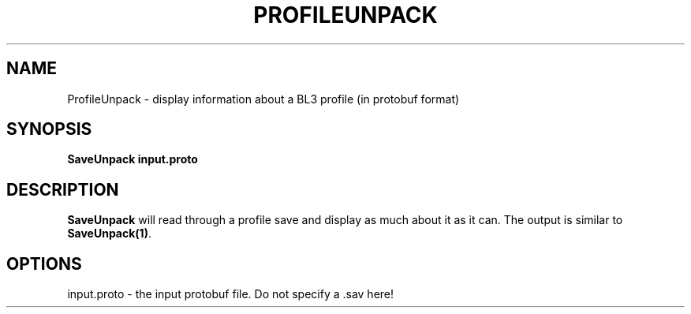 .TH PROFILEUNPACK 1
.SH NAME
ProfileUnpack \- display information about a BL3 profile (in protobuf format)
.SH SYNOPSIS
.B SaveUnpack
\fBinput.proto\fR
.SH DESCRIPTION
.B SaveUnpack
will read through a profile save and display as much about it as it can.
The output is similar to \fBSaveUnpack(1)\fR.
.SH OPTIONS
.br
input.proto \- the input protobuf file. Do not specify a .sav here!
.br
